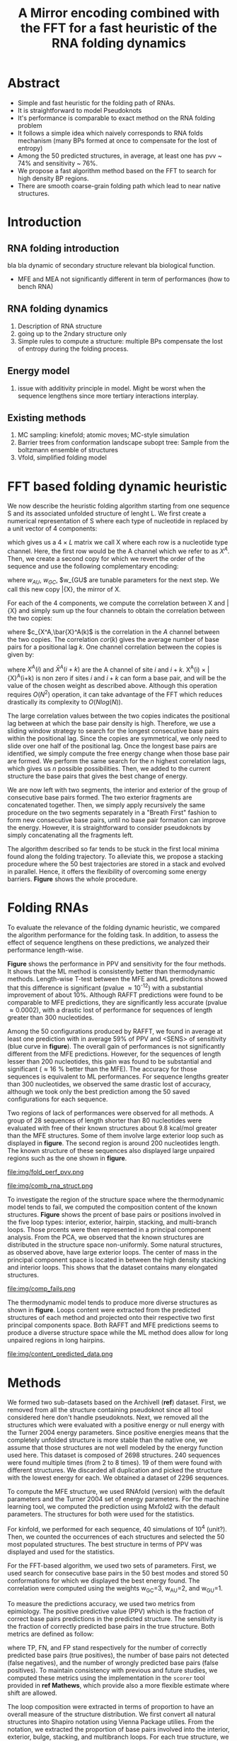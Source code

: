 #+TITLE: A Mirror encoding combined with the FFT for a fast heuristic of the RNA folding dynamics
#+OPTIONS: H:4 toc:nil
#+OPTIONS: author:nil
#+LaTeX_CLASS: orgReadme
#+LaTeX_HEADER: \usepackage{amsmath}
#+LaTeX_HEADER: \usepackage{caption,graphicx,subcaption}
#+LaTeX_HEADER: \usepackage[boxed]{algorithm2e}
#+latex_header: \usepackage{authblk} 
#+latex_header: \author[1]{Vaitea Opuu}
#+latex_header: \author[1]{Nono S. C. Merleau}
#+latex_header: \author[1]{Matteo Smerlak}
#+latex_header: \affil[1]{Max Planck Institute for Mathematics in the Sciences, D-04103 Leipzig, Germany}

* Abstract
- Simple and fast heuristic for the folding path of RNAs.
- It is straightforward to model Pseudoknots
- It's performance is comparable to exact method on the RNA folding problem
- It follows a simple idea which naively corresponds to RNA folds mechanism
  (many BPs formed at once to compensate for the lost of entropy)
- Among the 50 predicted structures, in average, at least one has pvv ~ 74% and
  sensitivity ~ 76%.
- We propose a fast algorithm method based on the FFT to search for high density
  BP regions.
- There are smooth coarse-grain folding path which lead to near native structures.

\clearpage
* Introduction
** RNA folding introduction
bla bla dynamic of secondary structure relevant bla biological function.

- MFE and MEA not significantly different in term of performances (how to bench RNA)
 
** RNA folding dynamics
1) Description of RNA structure
2) going up to the 2ndary structure only
3) Simple rules to compute a structure: multiple BPs compensate the lost of
   entropy during the folding process.
** Energy model
1) issue with additivity principle in model. Might be worst when the sequence
   lengthens since more tertiary interactions interplay.
** Existing methods
1) MC sampling: kinefold; atomic moves; MC-style simulation
2) Barrier trees from conformation landscape subopt tree: Sample from the
   boltzmann ensemble of structures
3) Vfold, simplified folding model

\clearpage
* FFT based folding dynamic heuristic
# # description of the algorithm
# 1) Encoding into two complementary strands
# 2) Search for high BPs regions
# 3) Use a sliding window to form large consecutive BPs
# 4) split the strands into interior and exterior
# 5) start again from 2) for the two sub-sequences

# 1 mirror encoding
We now describe the heuristic folding algorithm starting from one sequence S and
its associated unfolded structure of lenght L. We first create a numerical
representation of S where each type of nucleotide in replaced by a unit vector
of 4 components:
\begin{equation}
\begin{split}
A \rightarrow \begin{pmatrix} 1 0 0 0 \end{pmatrix}
U \rightarrow \begin{pmatrix} 0 0 0 1 \end{pmatrix}
C \rightarrow \begin{pmatrix} 0 1 0 0 \end{pmatrix}
G \rightarrow \begin{pmatrix} 0 0 1 0 \end{pmatrix}
\end{split}
\end{equation}
which gives us a $4 \times L$ matrix we call X where each row is a nucleotide
type channel. Here, the first row would be the A channel which we refer to as
$X^A$. Then, we create a second copy for which we revert the order of the
sequence and use the following complementary encoding:
\begin{equation}
\begin{split}
\bar{A} \rightarrow \begin{pmatrix} 0 0 0 w_{\scalebox{0.5}{AU}} \end{pmatrix}
\bar{U} \rightarrow \begin{pmatrix} w_{\scalebox{0.5}{AU}} w_{\scalebox{0.5}{GU}} 0 0 \end{pmatrix}
\bar{C} \rightarrow \begin{pmatrix} 0 0 w_{\scalebox{0.5}{GC}} 0 \end{pmatrix}
\bar{G} \rightarrow \begin{pmatrix} 0 w_{\scalebox{0.5}{GC}} 0 w_{\scalebox{0.5}{GU}} \end{pmatrix}
\end{split}
\end{equation}
where $w_{AU}$, $w_{GC}$, $w_{GU$ are tunable parameters for the next step. We
call this new copy \bar{X}, the mirror of X.

# FFT based search for high density BPs regions
For each of the 4 components, we compute the correlation between X and \bar{X}
and simply sum up the four channels to obtain the correlation between the two
copies:
\begin{equation}
cor(k) = (c_{X^A,\bar{X}^A}(k) + c_{X^U,\bar{X}^U}(k) + c_{X^G,\bar{X}^G}(k) + c_{X^C,\bar{X}^C}(k)) / min(k, 2 \times L-k)
\end{equation}
where $c_{X^A,\bar{X}^A(k)$ is the correlation in the $A$ channel between the
two copies. The correlation $cor(k)$ gives the average number of base pairs for
a positional lag $k$. One channel correlation between the copies is given by:
\begin{equation}
c_{X^A,\bar{X}^A}(k) = \sum\limits_{1\leq i \leq L, 1 \leq i + k \leq M} X^A(i) \times \bar{X}^A(i+k)
\end{equation}
where $X^A(i)$ and $\bar{X}^A(i+k)$ are the A channel of site $i$ and $i+k$.
X^A(i) \times \bar{X}^A(i+k) is non zero if sites $i$ and $i+k$ can form a base
pair, and will be the value of the chosen weight as described above. Although
this operation requires $O(N^2)$ operation, it can take advantage of the FFT
which reduces drastically its complexity to $O(Nlog(N))$.

# sliding window search
# For each selected mode, use a sliding window to search for the longuest consecutive BPs
# compute the energy changes for each mode and pick the k best changes and performe the changes
The large correlation values between the two copies indicates the positional lag
between at which the base pair density is high. Therefore, we use a sliding
window strategy to search for the longest consecutive base pairs within the
positional lag. Since the copies are symmetrical, we only need to slide over one
half of the positional lag. Once the longest base pairs are identified, we
simply compute the free energy change when those base pair are formed. We
perform the same search for the $n$ highest correlation lags, which gives us $n$
possible possibilities. Then, we added to the current structure the base pairs
that gives the best change of energy.

# recursive call to fold the two left segment
We are now left with two segments, the interior and exterior of the group of
consecutive base pairs formed. The two exterior fragments are concatenated
together. Then, we simply apply recursively the same procedure on the two
segments separately in a "Breath First" fashion to form new consecutive base
pairs, until no base pair formation can improve the energy. However, it is
straightforward to consider pseudoknots by simply concatenating all the
fragments left.

The algorithm described so far tends to be stuck in the first local minima found
along the folding trajectory. To alleviate this, we propose a stacking procedure
where the 50 best trajectories are stored in a stack and evolved in parallel.
Hence, it offers the flexibility of overcoming some energy barriers. *Figure*
shows the whole procedure.

* Folding RNAs
# 1) comparisons to DP folding algorithm -> RNAfold and MFE prediction or MEA
# 2) Comparisons to ML folding algorithm -> Mxfold or Contextfold
# 3) The discrepancy between FFT and RNAfold for the folding task can be explained
#    by the greedyness of the algorithm.
# 4) Show the best trajectory among the 50 predicted and its PPV performance =>
#    means that one trajectory is relevant most of the case. Could be combine with
#    ML method to determine which one.
# 4) How natural loop compositions are distributed -> bias toward some specific
#    composition while.
# 5) Show two folding trajectories, one where it works, and one where the
#    greedyness is a problem.

To evaluate the relevance of the folding dynamic heuristic, we compared the
algorithm performance for the folding task. In addition, to assess the effect of
sequence lengthens on these predictions, we analyzed their performance
length-wise.

# basic performance comparison
*Figure* shows the performance in PPV and sensitivity for the four methods. It
shows that the ML method is consistently better than thermodynamic methods.
Length-wise T-test between the MFE and ML predicitons showed that this
difference is significant (pvalue \approx 10^{-12}) with a substantial
improvement of about 10%. Although RAFFT predictions were found to be comparable
to MFE predictions, they are significantly less accurate (pvalue \approx
0.0002), with a drastic lost of performance for sequences of length greater than
300 nucleotides.

# one good path
Among the 50 configurations produced by RAFFT, we found in average at least one
prediction with in average 59% of PPV and <SENS> of sensitivity (blue curve in
*figure*). The overall gain of performances is not significantly different from
the MFE predictions. However, for the sequences of length lesser than 200
nucleotides, this gain was found to be substantial and significant (\approx 16 %
better than the MFE). The accuracy for those sequences is equivalent to ML
performances. For sequence lengths greater than 300 nucleotides, we observed the
same drastic lost of accuracy, although we took only the best prediction among
the 50 saved configurations for each sequence.

# where it fails here when the structure is small
# unpaired regions are difficult to predict if that's a signal of something.
Two regions of lack of performances were observed for all methods. A group of 28
sequences of length shorter than 80 nucleotides were evaluated with free of
their known structures about 9.8 kcal/mol greater than the MFE structures. Some
of them involve large exterior loop such as displayed in *figure*. The second
region is around 200 nucleotides length. The known structure of these sequences
also displayed large unpaired regions such as the one shown in *figure*.

#+caption: Folding comparison by taking the best energy among the 30 predicted trajectories
file:img/fold_perf_pvv.png

#+caption: Difficult structures
file:img/comb_rna_struct.png

To investigate the region of the structure space where the thermodynamic model
tends to fail, we computed the composition content of the known structures.
*Figure* shows the prcent of base pairs or positions involved in the five loop
types: interior, exterior, hairpin, stacking, and multi-branch loops. Those
prcents were then represented in a principal component analysis. From the PCA,
we observed that the known structures are distributed in the structure space
non-uniformly. Some natural structures, as observed above, have large exterior
loops. The center of mass in the principal component space is located in between
the high density stacking and interior loops. This shows that the dataset
contains many elongated structures.

#+caption: where does the methods failed? PCA RNAfold, Mxfold, FFT, and 
file:img/comp_fails.png

The thermodynamic model tends to produce more diverse structures as shown in
*figure*. Loops content were extracted from the predicted structures of each
method and projected onto their respective two first principal components space.
Both RAFFT and MFE predictions seems to produce a diverse structure space while
the ML method does allow for long unpaired regions in long hairpins.

#+caption: What kind of structure these methods naturally produced
file:img/content_predicted_data.png

# show the natural distribution of structures for methods.

* Methods
# 1) Dataset used
#    1) We considered all structures with nrj < 0 and no pseudoknot (since the
#       energy parameters doesn't take them into account).
#    2) We studied a smaller subsets of shorter sequences length <= 200 nuc in
#       which we expect the thermodynamic model to be the most accurate. (maybe
#       put that above)
# 2) Folding parameter applied for all methods considered
# 3) Analysis: PPV and sensitivity + PCA and composition extraction

# Dataset
We formed two sub-datasets based on the ArchiveII (*ref*) dataset. First, we
removed from all the structure containing pseudoknot since all tool considered
here don't handle pseudoknots. Next, we removed all the structures which were
evaluated with a positive energy or null energy with the Turner 2004 energy
parameters. Since positive energies means that the completely unfolded structure
is more stable than the native one, we assume that those structures are not well
modeled by the energy function used here. This dataset is composed of 2698
structures. 240 sequences were found multiple times (from 2 to 8 times). 19 of
them were found with different structures. We discarded all duplication and
picked the structure with the lowest energy for each. We obtained a dataset of
2296 sequences.

# redundancy in the dataset
# 240 sequences were found multiple times from 2 -> 8 times
# A total of 2296 unique sequences
# 19 sequences where found with different structures

# folding parameters
To compute the MFE structure, we used RNAfold (version) with the default
parameters and the Turner 2004 set of energy parameters. For the machine
learning tool, we computed the prediction using Mxfold2 with the default
parameters. The structures for both were used for the statistics.

For kinfold, we performed for each sequence, 40 simulations of 10^4 (unit?).
Then, we counted the occurrences of each structures and selected the 50 most
populated structures. The best structure in terms of PPV was displayed and used
for the statistics.

For the FFT-based algorithm, we used two sets of parameters. First, we used
search for consecutive base pairs in the 50 best modes and stored 50
conformations for which we displayed the best energy found. The correlation were
computed using the weights w_{GC}=3, w_{AU}=2, and w_{GU}=1.

# To measure the performance
To measure the predictions accuracy, we used two metrics from epimiology. The
positive predictive value (PPV) which is the fraction of correct base pairs
predictions in the predicted structure. The sensitivity is the fraction of
correctly predicted base pairs in the true structure. Both metrics are defined
as follow:
\begin{equation}
PPV = \frac{TP}{TP + FN} \;\;\; \text{Sensitivity} = \frac{TP}{TP+FP}
\end{equation}
where TP, FN, and FP stand respectively for the number of correctly predicted
base pairs (true positives), the number of base pairs not detected (false
negatives), and the number of wrongly predicted base pairs (false positives). To
maintain consistency with previous and future studies, we computed these metrics
using the implementation in the ~scorer~ tool provided in *ref Mathews*, which
provide also a more flexible estimate where shift are allowed.

# composition measures
The loop composition were extracted in terms of proportion to have an overall
measure of the structure distribution. We first convert all natural structures
into Shapiro notation using Vienna Package utilies. From the notation, we
extracted the proportion of base pairs involved into the interior, exterior,
bulge, stacking, and multibranch loops. For each true structure, we obtained a
prcent of type of loops from which we extracted the principal components. Next,
the structure compositions where projected on the first two principal components
for visual conveniences. The composition arrows represents the eigen vectors
obtained from the diagonalization of the covariance matrix.

\clearpage
* Concluding discussion
# ** Good stuff
# 1) Simple heuristic to compute folding path
# 2) Versatile method: allow simple modeling of pseudoknot and more information
#    can be encoded in the mirror representation.
# 3) Performance is comparable although not as good as state of the art in the
#    folding task.
# 4) One trajectory among the selected produce good structures (close with better
#    accuracy than ML methods).
   
# ** limits
# 1) Choosing the maximum number each time is not an optimal choice
# 2) In average, the scores are not good. Only a few out of the predicted
#    structures have good scores.
# 3) The quality of the prediction degrade drastically when the size > 250 from
#    74% -> 50%.
#    1) The stacking method might one cause however, since MFE is degraded as
#       well, we believe that it might partly explain by the thermodynamic model
#       accuracy.
# 4) The distribution of loop types composition seems to differ between the
#    Boltzmann ensemble and the natural structures.

# summarize the method
We have proposed a simple heuristic of the RNA folding dynamic called RAFFT.
This heuristic uses a greedy rule to fold RNAs. Groups of consecutive base pairs
found to improve the energy are formed along the procedure in such a way a
smooth and coarse grained fashion. To search for consecutive base pairs, we
implemented a FFT-based technique which takes advantage of the mirror encoding.
Once a group of base pairs are formed, the sequence is split into two un-related
segments on which one can recursively search for new group of consecutive base
pairs. For one sequence, the algorithm can follow $k$ folding paths. Finally,
the path which leads to the structure with the lowest energy is chosen.


# performance comparable to MFE estimation but less good than the ML method
To assess the relevance of the folding trajectories produced, we compared the
algorithm performance for the folding task. We considered three methods to
compare with: the MFE structure computed using RNAfold, the ML estimate using
MxFold tool and the kinetic approach using kinefold. Other thermodynamic-based
and ML-based tools where investigated but not shown here. We chose the MFE since
it provide a intuitive interpretation in the structure landscape, and the MEA
prediction was not found to be significantly more accurate (*ref how bench*).

From our experiments, RAFFT had an overall performance below the MFE predictions
by \approx 10% of PVV and <SENS> of sensitivity. The ML-based approach dominated
the predictions (70.4% of PPV and 77.7% of sensitivity). We observed some
drastic lost of accuracies when the known structures contained large of unpaired
regions. These regions are unlikely to be stable and assumed to be very flexible
regions which could explain their presence. However, the effect of unpaired
regions seemed less dramatic for the ML method.

# structure space organization
The principal component analysis performed on the known structure compositions
revealed a structure spaces prone to elongated structures were large unpaired
hairpins loops and exterior loops can be observed. The PCA analysis performed on
the structures predicted by the thermodynamic-based methods (RAFFT and MFE)
shown similar structure space, where flexible loops such as long hairpins or
exterior loops are of limited number. On the other hand, the ML method seemed to
be closer to the natural structure space. According to the thermodynamic model,
those unpaired regions have a local stability equal to zero. Hence, we suppose
that those regions are actually not stable in the sens that they don't have a
unique stable structure. However, the ML-method was able to identified such
structure more consistently than thermodynamic methods. This may suggest some
overfitting effects. We argue that not being able to recover such structures
would be a proof of robustness.

# one trajectory found to be near native for shorte sequences, near native
# smooth folding path
Although the overall performance of RAFFT was weak compared to the state of the
art in the folding task, we observed that among the $k=50$ predicted
trajectories, one was found to have a better accuracy than the low energy
trajectory. In fact, the gain of performance is substantial for the sequences of
length lesser than 200 nucleotides with about 16% better in PPV than the MFE
predictions. The performance is significantly similar to the ML-base method for
that length range. Sequences of length < 200 nucleotides represent 86.4% of the
total dataset. However, for the 140 sequences of length greater than 300
nucleotides, all $k$ predictions per sequences were similar and performed worst
than the other methods.

# near native pathways
Given the experiment results, we believe that RAFFT is a robust heuristic for
the folding dynamic since it can produce predictions of high accuracy for 86.4%
of this dataset. The folding paths as calculated by RAFFT are smooth and coarse
grained since many base pairs, if it improves the energy, can be formed at once
and can lead to near-native structures. This near native coarse grained folding
path is an intuitive idea which get along with the funnel protein folding
landscape. We expect this heuristic to give valuable and complementary
information to the MFE-like predictions. However, some additional work are
necessary to determine whether the folding paths followed were experimentally
observed.

# other things
On the technical points, the mirror encoding as describe here is a versatile
tool for RNA analysis. Since it contains the relative positions of base pairs in
the whole sequence, we expect it to be extendable to other use cases such as
sequence clustering, or to the speed up of nussinov-like algorithms. On the
other hand, we are aware of the limits of chosing the maximal number of base
pairs each at each step. The greedyness of the algorithm as shown in *figure*,
however, it had a limited impact on the results. We are not planning to provide
yet another folding tool, in this already crowded area of excellent softwares,
but one could combined this tool with a ML-base scoring for such a purpose.

# Versatile encoding and could be potentially extended to speed up nussinov-like
# algorithm by reducing the DP matrix to fill. Could be potentially used for
# comparing sequences with some taste of structure in it.
